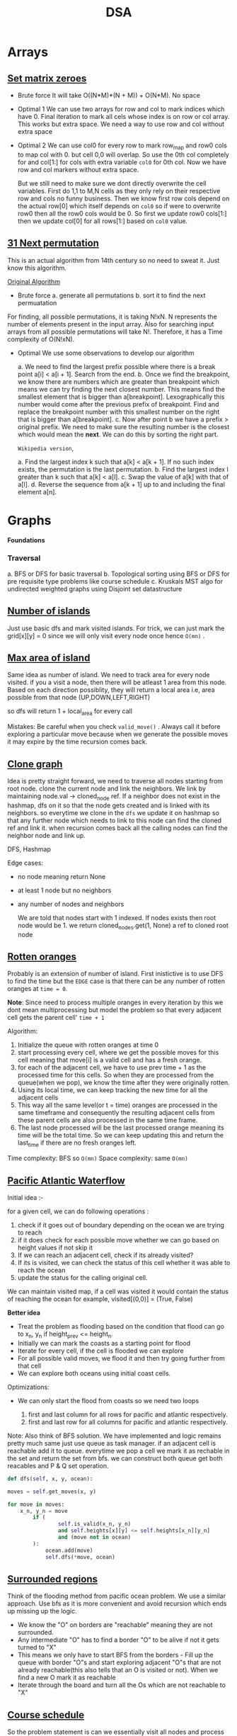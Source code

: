 #+title: DSA


* Arrays
** [[https://leetcode.com/problems/set-matrix-zeroes][Set matrix zeroes]]

- Brute force
  It will take O((N*M)*(N + M)) + O(N*M). No space

- Optimal 1
  We can use two arrays for row and col to mark indices which have 0. Final iteration to mark all cels whose index is on row or col array. This works but extra space. We need a way to use row and col
  without extra space

- Optimal 2
  We can use col0 for every row to mark row_map and row0 cols to map col with 0. but cell 0,0 will overlap. So use the 0th col completely for and col[1:] for cols with extra variable =col0= for 0th col. Now we have row and col markers without extra space.

  But we still need to make sure we dont directly overwrite the cell variables. First do 1,1 to M,N cells as they only rely on their respective row and cols no funny business.
  Then we know first row cols depend on the actual row[0] which itself depends on =col0= so if were to overwrite row0 then all the row0 cols would be 0. So first we update row0 cols[1:] then we update col[0] for all rows[1:] based on =col0= value.

** [[https://leetcode.com/problems/next-permutation][31 Next permutation]]
 This is an actual algorithm from 14th century so no need to sweat it. Just know this algorithm.

 [[https://en.wikipedia.org/wiki/Permutation#Generation_in_lexicographic_order][Original Algorithm]]

- Brute force
  a. generate all permutations
  b. sort it to find the next permuatation

For finding, all possible permutations, it is taking N!xN. N represents the number of elements present in the input array. Also for searching input arrays from all possible permutations will take N!. Therefore, it has a Time complexity of O(N!xN).

- Optimal
  We use some observations to develop our algorithm

  a. We need to find the largest prefix possible where there is a break point a[i] < a[i + 1]. Search from the end.
  b. Once we find the breakpoint, we know there are numbers which are greater than breakpoint which means we can try finding the next closest number. This means find the smallest element that is bigger than a[breakpoint]. Lexographically this number would come after the previous prefix of breakpoint. Find and replace the breakpoint number with this smallest number on the right that is bigger than a[breakpoint].
  c. Now after point b we have a prefix > original prefix. We need to make sure the resulting number is the closest which would mean the *next*. We can do this by sorting the right part.


  =Wikipedia version=,

  a. Find the largest index k such that a[k] < a[k + 1]. If no such index exists, the permutation is the last permutation.
  b. Find the largest index l greater than k such that a[k] < a[l].
  c. Swap the value of a[k] with that of a[l].
  d. Reverse the sequence from a[k + 1] up to and including the final element a[n].

* Graphs

*Foundations*

*** Traversal

a. BFS or DFS for basic traversal
b. Topological sorting using BFS or DFS for pre requisite type problems like course schedule
c. Kruskals MST algo for undirected weighted graphs using Disjoint set datastructure

** [[https://leetcode.com/problems/number-of-islands/][Number of islands]]
   Just use basic dfs and mark visited islands. For trick, we can just mark the grid[x][y] = 0 since we will only visit every node once hence =O(mn)= .
** [[https://leetcode.com/problems/max-area-of-island/][Max area of island]]
   Same idea as number of island. We need to track area for every node visited. if you a visit a node, then there will be atleast 1 area from this node. Based on each direction possiblity, they will return a local area i.e, area possible from that node (UP,DOWN,LEFT,RIGHT)

   so dfs will return 1 + local_area for every call

   Mistakes:
        Be careful when you check =valid_move()= . Always call it before exploring a particular move because when we generate the possible moves it may expire by the time recursion comes back.
** [[https://leetcode.com/problems/clone-graph/][Clone graph]]

Idea is pretty straight forward, we need to traverse all nodes starting from root node. clone the current node and link the neighbors. We link by maintaining node.val -> cloned_node ref.
If a neighbor does not exist in the hashmap, dfs on it so that the node gets created and is linked with its neighbors. so everytime we clone in the =dfs= we update it on hashmap so that any further
node which needs to link to this node can find the cloned ref and link it. when recursion comes back all the calling nodes can find the neighbor node and link up.

DFS, Hashmap

Edge cases:
- no node meaning return None
- at least 1 node but no neighbors
- any number of nodes and neighbors

  We are told that nodes start with 1 indexed. If nodes exists then root node would be 1. we return cloned_nodes.get(1, None) a ref to cloned root node
** [[https://leetcode.com/problems/rotting-oranges][Rotten oranges]]

Probably is an extension of number of island. First inistictive is to use DFS to find the time but the =EDGE= case is that there can be any number of rotten oranges at =time = 0=.

*Note*: Since need to process multiple oranges in every iteration by this we dont mean multiprocessing but model the problem so that every adjacent cell gets the parent cell' =time + 1=

Algorithm:
1. Initialize the queue with rotten oranges at time 0
2. start processing every cell, where we get the possible moves for this cell meaning that move[i] is  a valid cell and has a fresh orange.
3. for each of the adjacent cell, we have to use prev time + 1 as the processed time for this cells. So when they are processed from the queue(when we pop), we know the time after they were originally rotten.
4. Using its local time, we can keep tracking the new time for all the adjacent cells
5. This way all the same level(or t = time) oranges are processed in the same timeframe and consequently the resulting adjacent cells from these parent cells are also processed in the same time frame.
6. The last node processed will be the last processed orange meaning its time will be the total time. So we can keep updating this and return the last_time if there are no fresh oranges left.

Time complexity: BFS so =O(mn)=
Space complexity: same =O(mn)=

** [[https://leetcode.com/problems/pacific-atlantic-water-flow/description/][Pacific Atlantic Waterflow]]

Initial idea :-

for a given cell, we can do following operations :
1. check if it goes out of boundary depending on the ocean we are trying to reach
2. if it does check for each possible move whether we can go based on height values if not skip it
3. If we can reach an adjacent cell, check if its already visited?
4. If its is visited, we can check the status of this cell whether it was able to reach the ocean
5. update the status for the calling original cell.

We can maintain visited map, if a cell was visited it would contain the status of reaching the ocean for example, visited[(0,0)] = (True, False)

*Better idea*

- Treat the problem as flooding based on the condition that flood can go to x_n, y_n if height_prev <= height_n.
- Initially we can mark the coasts as a starting point for flood
- Iterate for every cell, if the cell is flooded we can explore
- For all possible valid moves, we flood it and then try going further from that cell
- We can explore both oceans using initial coast cells.

Optimizations:

- We can only start the flood from coasts so we need two loops

  1. first and last column for all rows for pacific and atlantic respectively.
  2. first and last row for all columns for pacific and atlantic respectively.

Note: Also think of BFS solution. We have implemented and logic remains pretty much same just use queue as task manager. if an adjacent cell is reachable add it to queue. everytime we pop a cell we mark it as rechable in the set and return the set from bfs. we can construct both queue get both reacables and P & Q set operation.


#+begin_src python
def dfs(self, x, y, ocean):

moves = self.get_moves(x, y)

for move in moves:
    x_n, y_n = move
        if (
                self.is_valid(x_n, y_n)
                and self.heights[x][y] <= self.heights[x_n][y_n]
                and (move not in ocean)
        ):
            ocean.add(move)
            self.dfs(*move, ocean)
#+end_src

** [[https://leetcode.com/problems/surrounded-regions][Surrounded regions]]

Think of the flooding method from pacific ocean problem. We use a similar approach. Use bfs as it is more convenient and avoid recursion which ends up missing up the logic.

- We know the "O" on borders are "reachable" meaning they are not surrounded.
- Any intermediate "O" has to find a border "O" to be alive if not it gets turned to "X"
- This means we only have to start BFS from the borders - Fill up the queue with border "O"s and start exploring adjacent "O"s that are not already reachable(this also tells that an O is visited or not). When we find a new O mark it as reachable
- Iterate through the board and turn all the Os which are not reachable to "X"

** [[https://leetcode.com/problems/course-schedule/][Course schedule]]
So the problem statement is can we essentially visit all nodes and process them given that we have visited the indegree nodes or depedency courses in this case. Based on this idea, we have to use topological sort which uses indegrees to find and process a node with 0 indegree value bcuz we can only do a course if it has 0 depedency at the time of processing.

Steps:-
1. First build the adjacency graph
2. Compute the indegrees array for all the nodes using the prerequisites depedency array
3. To start with we need a 0 dependency node. If we cant find then obviously its a cycle we cant process return =False=.
4. Queue processing starts with 0 node if possible, then process the node -mark it as -1- so that we dont revisit it. decrement all the adjacent nodes.
5. Find and update queue with a new 0 node.
6. Return =processed= == =numCourses= .

** [[https://leetcode.com/problems/course-schedule-ii/][Course schedule II]]
Same algorithm as part 1. We just need to track the processed nodes for the order. everything else pretty much remains same.
** [[https://leetcode.com/problems/course-schedule-iii/][Course schedule III]]
This is a little different actually. Nothing to do with Graphs really.

Observations:

- Firstly, we are trying to maximize the number of courses completed
- If we want to complete max courses, we need to start finishing courses that are sorted by their deadline
- We sort the courses, start processing each course as long it does not exceed its deadline
- We need to track total time so far for the courses we have completed
- if adding a new course does not exceed its deadline keep going
- If it exceeds the deadline, we need to remove the longest duration course this way we know the number of courses completed remain same except we will be reducing the total_time_taken
- If we can reduce total time taken, we can probably complete another course
